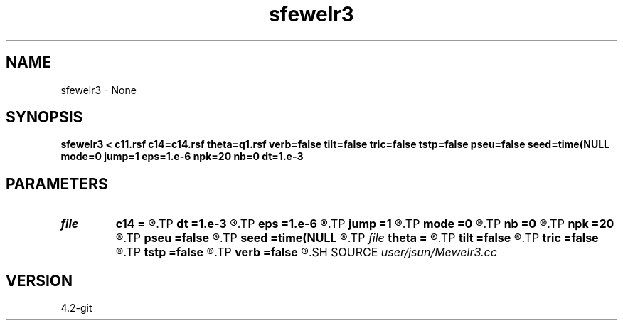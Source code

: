 .TH sfewelr3 1  "APRIL 2023" Madagascar "Madagascar Manuals"
.SH NAME
sfewelr3 \- None
.SH SYNOPSIS
.B sfewelr3 < c11.rsf c14=c14.rsf theta=q1.rsf verb=false tilt=false tric=false tstp=false pseu=false seed=time(NULL mode=0 jump=1 eps=1.e-6 npk=20 nb=0 dt=1.e-3
.SH PARAMETERS
.PD 0
.TP
.I file   
.B c14
.B =
.R  	auxiliary input file name
.TP
.I        
.B dt
.B =1.e-3
.R  	time step size
.TP
.I        
.B eps
.B =1.e-6
.R  	tolerance
.TP
.I        
.B jump
.B =1
.R  	jump step for reduced lowrank decomposition
.TP
.I        
.B mode
.B =0
.R  	mode of decomposition: 0->mixed, 1->p, 2->s
.TP
.I        
.B nb
.B =0
.R  	boundary padding
.TP
.I        
.B npk
.B =20
.R  	maximum rank
.TP
.I        
.B pseu
.B =false
.R  	pseudo-spectral propagator
.TP
.I        
.B seed
.B =time(NULL
.R  
.TP
.I file   
.B theta
.B =
.R  	auxiliary input file name
.TP
.I        
.B tilt
.B =false
.R  	tilting of TTI
.TP
.I        
.B tric
.B =false
.R  	triclinic anisotropy
.TP
.I        
.B tstp
.B =false
.R  	twostep propagator
.TP
.I        
.B verb
.B =false
.R  	verbosity flag
.SH SOURCE
.I user/jsun/Mewelr3.cc
.SH VERSION
4.2-git

